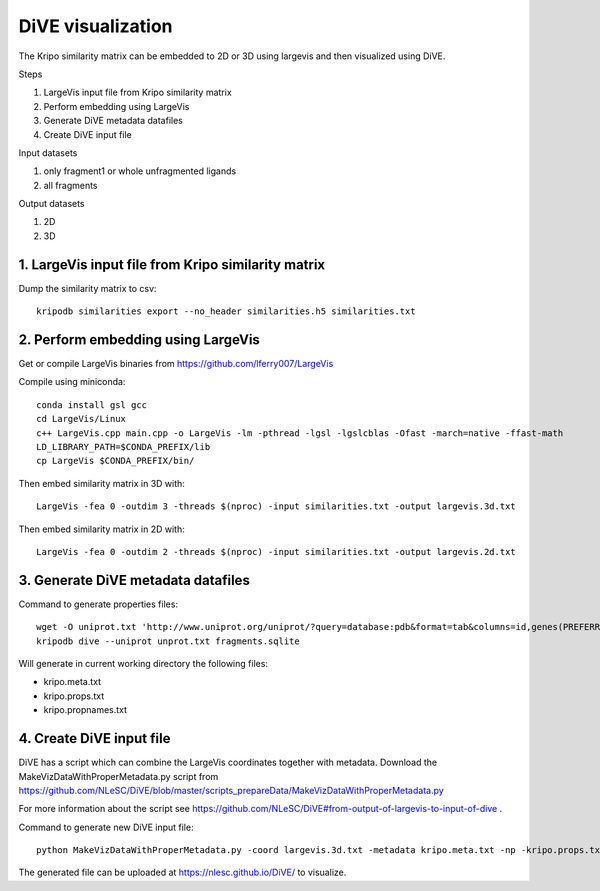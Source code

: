 DiVE visualization
==================

The Kripo similarity matrix can be embedded to 2D or 3D using largevis and then visualized using DiVE.

Steps

1. LargeVis input file from Kripo similarity matrix
2. Perform embedding using LargeVis
3. Generate DiVE metadata datafiles
4. Create DiVE input file

Input datasets

1. only fragment1 or whole unfragmented ligands
2. all fragments

Output datasets

1. 2D
2. 3D

1. LargeVis input file from Kripo similarity matrix
---------------------------------------------------

Dump the similarity matrix to csv::

    kripodb similarities export --no_header similarities.h5 similarities.txt

2. Perform embedding using LargeVis
-----------------------------------

Get or compile LargeVis binaries from https://github.com/lferry007/LargeVis

Compile using miniconda::

    conda install gsl gcc
    cd LargeVis/Linux
    c++ LargeVis.cpp main.cpp -o LargeVis -lm -pthread -lgsl -lgslcblas -Ofast -march=native -ffast-math
    LD_LIBRARY_PATH=$CONDA_PREFIX/lib
    cp LargeVis $CONDA_PREFIX/bin/

Then embed similarity matrix in 3D with::

    LargeVis -fea 0 -outdim 3 -threads $(nproc) -input similarities.txt -output largevis.3d.txt

Then embed similarity matrix in 2D with::

    LargeVis -fea 0 -outdim 2 -threads $(nproc) -input similarities.txt -output largevis.2d.txt

3. Generate DiVE metadata datafiles
-----------------------------------

Command to generate properties files::

    wget -O uniprot.txt 'http://www.uniprot.org/uniprot/?query=database:pdb&format=tab&columns=id,genes(PREFERRED),families,database(PDB)'
    kripodb dive --uniprot unprot.txt fragments.sqlite

Will generate in current working directory the following files:

* kripo.meta.txt
* kripo.props.txt
* kripo.propnames.txt

4. Create DiVE input file
-------------------------

DiVE has a script which can combine the LargeVis coordinates together with metadata. 
Download the MakeVizDataWithProperMetadata.py script from https://github.com/NLeSC/DiVE/blob/master/scripts_prepareData/MakeVizDataWithProperMetadata.py

For more information about the script see https://github.com/NLeSC/DiVE#from-output-of-largevis-to-input-of-dive .

Command to generate new DiVE input file::

    python MakeVizDataWithProperMetadata.py -coord largevis.3d.txt -metadata kripo.meta.txt -np -kripo.props.txt -pif kripo.propnames.txt -dir .

The generated file can be uploaded at https://nlesc.github.io/DiVE/ to visualize.